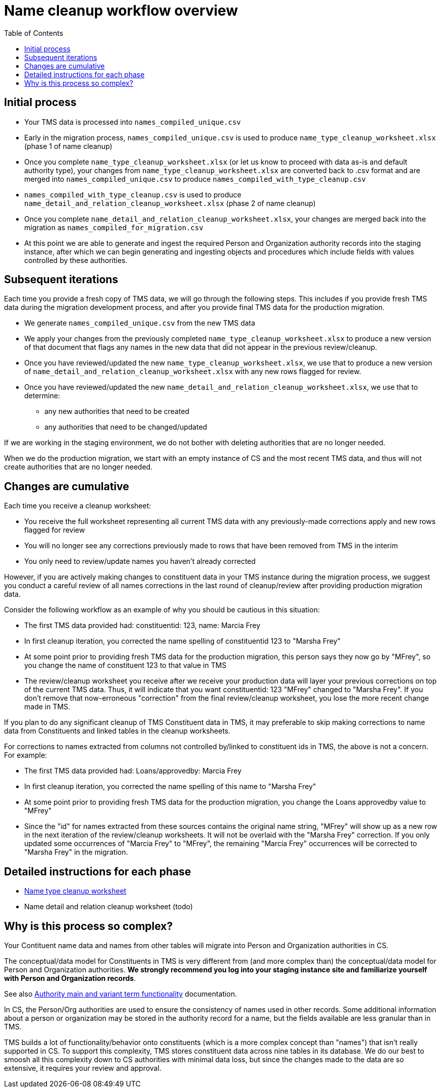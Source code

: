 :toc:
:toc-placement!:
:toclevels: 4

ifdef::env-github[]
:tip-caption: :bulb:
:note-caption: :information_source:
:important-caption: :heavy_exclamation_mark:
:caution-caption: :fire:
:warning-caption: :warning:
:imagesdir: https://raw.githubusercontent.com/lyrasis/kiba-tms/main/doc/img
endif::[]

= Name cleanup workflow overview

toc::[]

== Initial process

* Your TMS data is processed into `names_compiled_unique.csv`
* Early in the migration process, `names_compiled_unique.csv` is used to produce `name_type_cleanup_worksheet.xlsx` (phase 1 of name cleanup)
* Once you complete `name_type_cleanup_worksheet.xlsx` (or let us know to proceed with data as-is and default authority type), your changes from `name_type_cleanup_worksheet.xlsx` are converted back to .csv format and are merged into `names_compiled_unique.csv` to produce `names_compiled_with_type_cleanup.csv`
* `names_compiled_with_type_cleanup.csv` is used to produce `name_detail_and_relation_cleanup_worksheet.xlsx` (phase 2 of name cleanup)
* Once you complete `name_detail_and_relation_cleanup_worksheet.xlsx`, your changes are merged back into the migration as `names_compiled_for_migration.csv`
* At this point we are able to generate and ingest the required Person and Organization authority records into the staging instance, after which we can begin generating and ingesting objects and procedures which include fields with values controlled by these authorities.


== Subsequent iterations

Each time you provide a fresh copy of TMS data, we will go through the following steps. This includes if you provide fresh TMS data during the migration development process, and after you provide final TMS data for the production migration.

* We generate `names_compiled_unique.csv` from the new TMS data
* We apply your changes from the previously completed `name_type_cleanup_worksheet.xlsx` to produce a new version of that document that flags any names in the new data that did not appear in the previous review/cleanup.
* Once you have reviewed/updated the new `name_type_cleanup_worksheet.xlsx`, we use that to produce a new version of `name_detail_and_relation_cleanup_worksheet.xlsx` with any new rows flagged for review.
* Once you have reviewed/updated the new `name_detail_and_relation_cleanup_worksheet.xlsx`, we use that to determine:
** any new authorities that need to be created
** any authorities that need to be changed/updated

If we are working in the staging environment, we do not bother with deleting authorities that are no longer needed.

When we do the production migration, we start with an empty instance of CS and the most recent TMS data, and thus will not create authorities that are no longer needed.

== Changes are cumulative

Each time you receive a cleanup worksheet:

* You receive the full worksheet representing all current TMS data with any previously-made corrections apply and new rows flagged for review
* You will no longer see any corrections previously made to rows that have been removed from TMS in the interim
* You only need to review/update names you haven't already corrected

However, if you are actively making changes to constituent data in your TMS instance during the migration process, we suggest you conduct a careful review of all names corrections in the last round of cleanup/review after providing production migration data.

Consider the following workflow as an example of why you should be cautious in this situation:

* The first TMS data provided had: constituentid: 123, name: Marcia Frey
* In first cleanup iteration, you corrected the name spelling of constituentid 123 to "Marsha Frey"
* At some point prior to providing fresh TMS data for the production migration, this person says they now go by "MFrey", so you change the name of constituent 123 to that value in TMS
* The review/cleanup worksheet you receive after we receive your production data will layer your previous corrections on top of the current TMS data. Thus, it will indicate that you want constituentid: 123 "MFrey" changed to "Marsha Frey". If you don't remove that now-erroneous "correction" from the final review/cleanup worksheet, you lose the more recent change made in TMS.

If you plan to do any significant cleanup of TMS Constituent data in TMS, it may preferable to skip making corrections to name data from Constituents and linked tables in the cleanup worksheets.

For corrections to names extracted from columns not controlled by/linked to constituent ids in TMS, the above is not a concern. For example:

* The first TMS data provided had: Loans/approvedby: Marcia Frey
* In first cleanup iteration, you corrected the name spelling of this name to "Marsha Frey"
* At some point prior to providing fresh TMS data for the production migration, you change the Loans approvedby value to "MFrey"
* Since the "id" for names extracted from these sources contains the original name string, "MFrey" will show up as a new row in the next iteration of the review/cleanup worksheets. It will not be overlaid with the "Marsha Frey" correction. If you only updated some occurrences of "Marcia Frey" to "MFrey", the remaining "Marcia Frey" occurrences will be corrected to "Marsha Frey" in the migration.

== Detailed instructions for each phase

* xref:name_type_cleanup_worksheet.adoc[Name type cleanup worksheet]
* Name detail and relation cleanup worksheet (todo)

== Why is this process so complex?

Your Contituent name data and names from other tables will migrate into Person and Organization authorities in CS.

The conceptual/data model for Constituents in TMS is very different from (and more complex than) the conceptual/data model for Person and Organization authorities. *We strongly recommend you log into your staging instance site and familiarize yourself with Person and Organization records*.

See also https://github.com/lyrasis/collectionspace-migration-explainers/blob/main/docs/authority_main_variant_term_functionality.adoc[Authority main and variant term functionality] documentation.

In CS, the Person/Org authorities are used to ensure the consistency of names used in other records. Some additional information about a person or organization may be stored in the authority record for a name, but the fields available are less granular than in TMS.

TMS builds a lot of functionality/behavior onto constituents (which is a more complex concept than "names") that isn't really supported in CS. To support this complexity, TMS stores constituent data across nine tables in its database. We do our best to smoosh all this complexity down to CS authorities with minimal data loss, but since the changes made to the data are so extensive, it requires your review and approval. 
